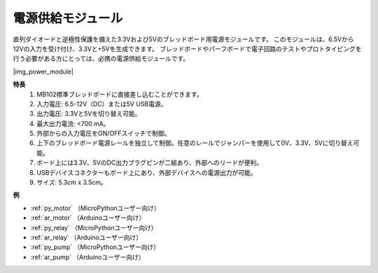 .. _cpn_power_module:

電源供給モジュール
===================

直列ダイオードと逆極性保護を備えた3.3Vおよび5Vのブレッドボード用電源モジュールです。
このモジュールは、6.5Vから12Vの入力を受け付け、3.3Vと+5Vを生成できます。
ブレッドボードやパーフボードで電子回路のテストやプロトタイピングを行う必要がある方にとっては、必携の電源供給モジュールです。

|img_power_module|

**特長**
    #. MB102標準ブレッドボードに直接差し込むことができます。
    #. 入力電圧: 6.5-12V（DC）または5V USB電源。
    #. 出力電圧: 3.3Vと5Vを切り替え可能。
    #. 最大出力電流: <700 mA。
    #. 外部からの入力電圧をON/OFFスイッチで制御。
    #. 上下のブレッドボード電源レールを独立して制御。任意のレールでジャンパーを使用して0V、3.3V、5Vに切り替え可能。
    #. ボード上には3.3V、5VのDC出力プラグピンが二組あり、外部へのリードが便利。
    #. USBデバイスコネクターもボード上にあり、外部デバイスへの電源出力が可能。
    #. サイズ: 5.3cm x 3.5cm。

**例**

* :ref:`py_motor` （MicroPythonユーザー向け）
* :ref:`ar_motor` （Arduinoユーザー向け）
* :ref:`py_relay` （MicroPythonユーザー向け）
* :ref:`ar_relay` （Arduinoユーザー向け）
* :ref:`py_pump` （MicroPythonユーザー向け）
* :ref:`ar_pump` （Arduinoユーザー向け）
